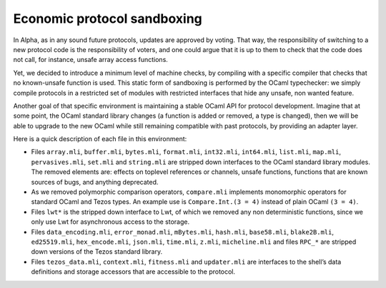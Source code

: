.. _protocol_environment:

Economic protocol sandboxing
============================

In Alpha, as in any sound future protocols, updates are approved by
voting. That way, the responsibility of switching to a new protocol code
is the responsibility of voters, and one could argue that it is up to
them to check that the code does not call, for instance, unsafe array
access functions.

Yet, we decided to introduce a minimum level of machine checks, by
compiling with a specific compiler that checks that no known-unsafe
function is used. This static form of sandboxing is performed by the
OCaml typechecker: we simply compile protocols in a restricted set of
modules with restricted interfaces that hide any unsafe, non wanted
feature.

Another goal of that specific environment is maintaining a stable OCaml
API for protocol development. Imagine that at some point, the OCaml
standard library changes (a function is added or removed, a type is
changed), then we will be able to upgrade to the new OCaml while still
remaining compatible with past protocols, by providing an adapter layer.

Here is a quick description of each file in this environment:

-  Files ``array.mli``, ``buffer.mli``, ``bytes.mli``, ``format.mli``,
   ``int32.mli``, ``int64.mli``, ``list.mli``, ``map.mli``,
   ``pervasives.mli``, ``set.mli`` and ``string.mli`` are stripped down
   interfaces to the OCaml standard library modules. The removed
   elements are: effects on toplevel references or channels, unsafe
   functions, functions that are known sources of bugs, and anything
   deprecated.
-  As we removed polymorphic comparison operators, ``compare.mli``
   implements monomorphic operators for standard OCaml and Tezos types.
   An example use is ``Compare.Int.(3 = 4)`` instead of plain OCaml
   ``(3 = 4)``.
-  Files ``lwt*`` is the stripped down interface to Lwt, of which we
   removed any non deterministic functions, since we only use Lwt for
   asynchronous access to the storage.
-  Files ``data_encoding.mli``, ``error_monad.mli``, ``mBytes.mli``,
   ``hash.mli``, ``base58.mli``, ``blake2B.mli``, ``ed25519.mli``,
   ``hex_encode.mli``, ``json.mli``, ``time.mli``, ``z.mli``,
   ``micheline.mli`` and files ``RPC_*`` are stripped down versions of
   the Tezos standard library.
-  Files ``tezos_data.mli``, ``context.mli``, ``fitness.mli`` and
   ``updater.mli`` are interfaces to the shell’s data definitions and
   storage accessors that are accessible to the protocol.
